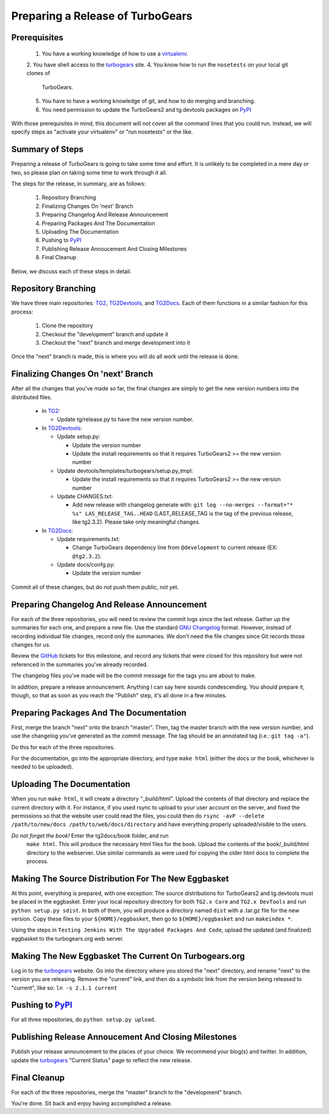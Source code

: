 ===================================
 Preparing a Release of TurboGears
===================================

Prerequisites
=============

 1. You have a working knowledge of how to use a `virtualenv`_.
 2. You have shell access to the `turbogears`_ site.
 4. You know how to run the ``nosetests`` on your local git clones of
    TurboGears.
 5. You have to have a working knowledge of git, and how to do merging
    and branching.
 6. You need permission to update the TurboGears2 and tg.devtools
    packages on `PyPI`_

With those prerequisites in mind, this document will not cover all the
command lines that you could run. Instead, we will specify steps as
"activate your virtualenv" or "run nosetests" or the like.

Summary of Steps
================

Preparing a release of TurboGears is going to take some time and
effort. It is unlikely to be completed in a mere day or two, so please
plan on taking some time to work through it all.

The steps for the release, in summary, are as follows:

 1. Repository Branching
 2. Finalizing Changes On 'next' Branch
 3. Preparing Changelog And Release Announcement
 4. Preparing Packages And The Documentation
 5. Uploading The Documentation
 6. Pushing to `PyPI`_
 7. Publishing Release Annoucement And Closing Milestones
 8. Final Cleanup

Below, we discuss each of these steps in detail.

Repository Branching
====================

We have three main repositories: `TG2`_, `TG2Devtools`_, and
`TG2Docs`_. Each of them functions in a similar fashion for this
process:

 1. Clone the repository
 2. Checkout the "development" branch and update it
 3. Checkout the "next" branch and merge development into it

Once the "next" branch is made, this is where you will do all work
until the release is done.

Finalizing Changes On 'next' Branch
===================================

After all the changes that you've made so far, the final changes are
simply to get the new version numbers into the distributed files.

 * In `TG2`_:
 
   * Update tg/release.py to have the new version number.
   
 * In `TG2Devtools`_:
 
   * Update setup.py:
   
     * Update the version number
     * Update the install requirements so that it requires TurboGears2
       >= the new version number
       
   * Update devtools/templates/turbogears/setup.py_tmpl:
   
     * Update the install requirements so that it requires TurboGears2
       >= the new version number

   * Update CHANGES.txt:

     * Add new release with changelog generate with:
       ``git log --no-merges --format="* %s" LAS_RELEASE_TAG..HEAD``
       (LAST_RELEASE_TAG is the tag of the previous release, like tg2.3.2). 
       Please take only meaningful changes.

 * In `TG2Docs`_:

   * Update requirements.txt:

     * Change TurboGears dependency line from ``@development`` to
       current release (EX: ``@tg2.3.2``).

   * Update docs/confg.py:

     * Update the version number


Commit all of these changes, but do not push them public, not yet.

Preparing Changelog And Release Announcement
============================================

For each of the three repositories, you will need to review the commit
logs since the last release. Gather up the summaries for each one, and
prepare a new file. Use the standard `GNU Changelog`_ format. However,
instead of recording individual file changes, record only the
summaries. We don't need the file changes since Git records those
changes for us.

Review the `GitHub`_ tickets for this milestone, and record any
tickets that were closed for this repository but were not referenced
in the summaries you've already recorded.

The changelog files you've made will be the commit message for the
tags you are about to make.

In addition, prepare a release announcement. Anything I can say here
sounds condescending. You should prepare it, though, so that as soon
as you reach the "Publish" step, it's all done in a few minutes.

Preparing Packages And The Documentation
========================================

First, merge the branch "next" onto the branch "master". Then, tag the
master branch with the new version number, and use the changelog
you've generated as the commit message. The tag should be an annotated
tag (i.e.: ``git tag -a"``).

Do this for each of the three repositories.

For the documentation, go into the appropriate directory, and type
``make html`` (either the docs or the book, whichever is needed to be
uploaded).

Uploading The Documentation
===========================

When you run ``make html``, it will create a directory
"_build/html". Upload the contents of that directory and replace the
current directory with it. For instance, if you used rsync to upload
to your user account on the server, and fixed the permissions so that
the website user could read the files, you could then do ``rsync -avP
--delete /path/to/new/docs /path/to/web/docs/directory`` and have
everything properly uploaded/visible to the users.

*Do not forget the book!* Enter the tg2docs/book folder, and run
 ``make html``. This will produce the necessary html files for the
 book. Upload the contents of the book/_build/html directory to the
 webserver. Use similar commands as were used for copying the older
 html docs to complete the process.

Making The Source Distribution For The New Eggbasket
====================================================

At this point, everything is prepared, with one exception: The source
distributions for TurboGears2 and tg.devtools must be placed in the
eggbasket. Enter your local repository directory for both ``TG2.x
Core`` and ``TG2.x DevTools`` and run ``python setup.py sdist``. In
both of them, you will produce a directory named ``dist`` with a
.tar.gz file for the new version. Copy these files to your
``${HOME}/eggbasket``, then go to ``${HOME}/eggbasket`` and run
``makeindex *``.

Using the steps in ``Testing Jenkins With The Upgraded Packages And
Code``, upload the updated (and finalized) eggbasket to the
turbogears.org web server.

Making The New Eggbasket The Current On Turbogears.org
======================================================

Log in to the `turbogears`_ website. Go into the directory where you
stored the "next" directory, and rename "next" to the version you are
releasing. Remove the "current" link, and then do a symbolic link from
the version being released to "current", like so: ``ln -s 2.1.1
current``

Pushing to `PyPI`_
==================

For all three repositories, do ``python setup.py upload``.

Publishing Release Annoucement And Closing Milestones
=====================================================

Publish your release announcement to the places of your choice. We
recommend your blog(s) and twitter. In addition, update the
`turbogears`_ "Current Status" page to reflect the new release.

Final Cleanup
=============

For each of the three repositories, merge the "master" branch to the
"development" branch.

You're done. Sit back and enjoy having accomplished a release.

.. _GitHub: https://github.com/TurboGears/tg2/issues
.. _eggbasket: http://www.turbogears.org/2.1/downloads/current/
.. _turbogears: http://www.turbogears.org/
.. _Jenkins: http://jenkins.turbogears.org/
.. _PyPI: http://pypi.python.org/
.. _SourceForge: https://sourceforge.net/p/turbogears2/tickets/
.. _TG2: https://github.com/TurboGears/tg2
.. _TG2Devtools: https://github.com/TurboGears/tg2devtools
.. _TG2Docs: https://github.com/TurboGears/tg2docs
.. _TG ML: http://groups.google.com/group/turbogears
.. _TG-Dev ML: http://groups.google.com/group/turbogears-trunk
.. _virtualenv: http://pypi.python.org/pypi/virtualenv
.. _GNU Changelog: http://www.gnu.org/prep/standards/html_node/Change-Logs.html
